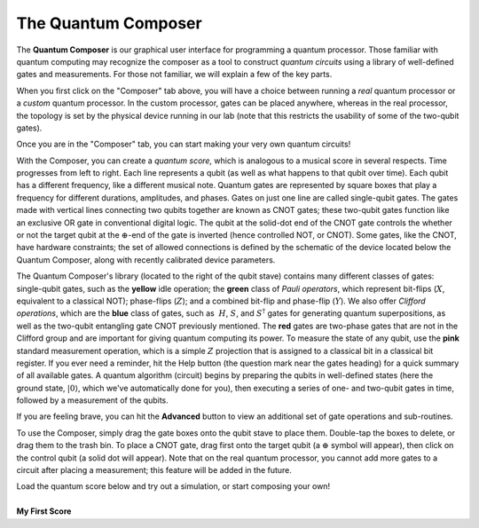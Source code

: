 The Quantum Composer
====================

The **Quantum Composer** is our graphical user interface for
programming a quantum processor. Those familiar with quantum computing
may recognize the composer as a tool to construct *quantum
circuits* using a library of well-defined gates and measurements. For
those not familiar, we will explain a few of the key parts.

| When you first click on the "Composer" tab above, you will have a
  choice between running a \ *real* quantum processor or a
  *custom* quantum processor. In the custom processor, gates can be
  placed anywhere, whereas in the real processor, the topology is set by
  the physical device running in our lab (note that this restricts the
  usability of some of the two-qubit gates).

Once you are in the "Composer" tab, you can start making your very own
quantum circuits!

With the Composer, you can create a *quantum* *score,* which is
analogous to a musical score in several respects. Time progresses from
left to right. Each line represents a qubit (as well as what happens to
that qubit over time). Each qubit has a different frequency, like a
different musical note. Quantum gates are represented by square boxes
that play a frequency for different durations, amplitudes, and phases.
Gates on just one line are called single-qubit gates. The gates made
with vertical lines connecting two qubits together are known as CNOT
gates; these two-qubit gates function like an exclusive OR gate
in conventional digital logic. The qubit at the solid-dot end of the
CNOT gate controls the whether or not the target qubit at the
:math:`\oplus`-end of the gate is inverted (hence controlled NOT, or
CNOT). Some gates, like the CNOT, have hardware constraints; the set of
allowed connections is defined by the schematic of the device located
below the Quantum Composer, along with recently calibrated device
parameters.

The Quantum Composer's library (located to the right of the qubit stave)
contains many different classes of gates:  single-qubit gates, such as
the **yellow** idle operation; the **green** class of *Pauli operators*,
which represent bit-flips (:math:`X`, equivalent to a classical NOT);
phase-flips (:math:`Z`); and a combined bit-flip and phase-flip (:math:`Y`). We
also offer *Clifford operations*, which are the **blue** class of gates,
such as  :math:`H`, :math:`S`, and :math:`S^\dagger` gates for generating quantum
superpositions, as well as the two-qubit entangling gate CNOT previously
mentioned. The **red** gates are two-phase gates that are not in the
Clifford group and are important for giving quantum computing its power.
To measure the state of any qubit, use the **pink** standard measurement
operation, which is a simple :math:`Z` projection that is assigned to a
classical bit in a classical bit register. If you ever need a reminder,
hit the Help button (the question mark near the gates heading) for a
quick summary of all available gates. A quantum algorithm (circuit)
begins by preparing the qubits in well-defined states (here the ground
state, :math:`|0\rangle`, which we've automatically done for you), then
executing a series of one- and two-qubit gates in time, followed by a
measurement of the qubits.

If you are feeling brave, you can hit the **Advanced** button to view an
additional set of gate operations and sub-routines. 

To use the Composer, simply drag the gate boxes onto the qubit stave to
place them. Double-tap the boxes to delete, or drag them to the trash
bin. To place a CNOT gate, drag first onto the target qubit (a :math:`\oplus`
symbol will appear), then click on the control qubit (a solid dot will
appear). Note that on the real quantum processor, you cannot add more
gates to a circuit after placing a measurement; this feature will be
added in the future.

| Load the quantum score below and try out a simulation, or start
  composing your own!
  
|
| **My First Score**

.. raw:: html

   <a href="https://quantumexperience.ng.bluemix.net/qx/editor?codeId=1f234d4750fe47817393d8e1c801c478&sharedCode=true" target="_parent"><img src="https://dal.objectstorage.open.softlayer.com/v1/AUTH_42263efc45184c7ca4742512588a1942/codes/code-1f234d4750fe47817393d8e1c801c478.png" style="width: 100%; max-width: 600px;"></a>
   <a href="https://quantumexperience.ng.bluemix.net/qx/editor?codeId=1f234d4750fe47817393d8e1c801c478&sharedCode=true" target="_blank" style="text-align: right; display: block;">Open in composer</a>



